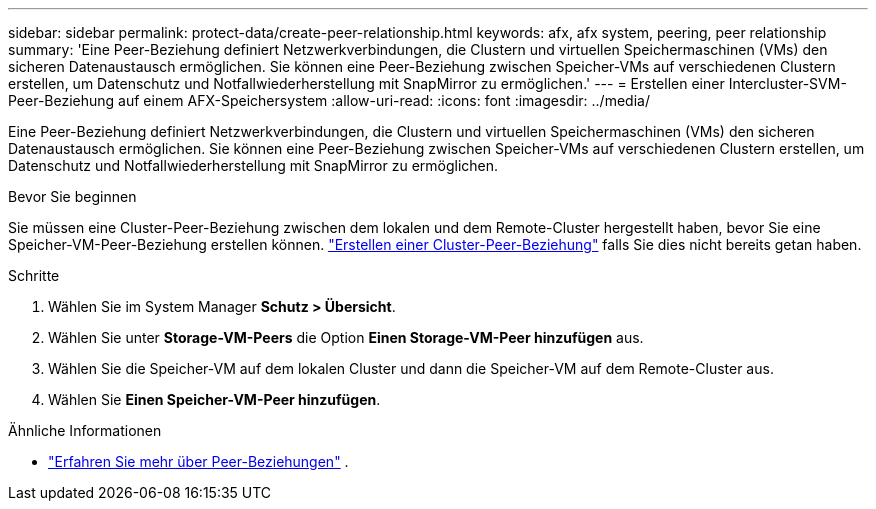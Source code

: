 ---
sidebar: sidebar 
permalink: protect-data/create-peer-relationship.html 
keywords: afx, afx system, peering, peer relationship 
summary: 'Eine Peer-Beziehung definiert Netzwerkverbindungen, die Clustern und virtuellen Speichermaschinen (VMs) den sicheren Datenaustausch ermöglichen. Sie können eine Peer-Beziehung zwischen Speicher-VMs auf verschiedenen Clustern erstellen, um Datenschutz und Notfallwiederherstellung mit SnapMirror zu ermöglichen.' 
---
= Erstellen einer Intercluster-SVM-Peer-Beziehung auf einem AFX-Speichersystem
:allow-uri-read: 
:icons: font
:imagesdir: ../media/


[role="lead"]
Eine Peer-Beziehung definiert Netzwerkverbindungen, die Clustern und virtuellen Speichermaschinen (VMs) den sicheren Datenaustausch ermöglichen. Sie können eine Peer-Beziehung zwischen Speicher-VMs auf verschiedenen Clustern erstellen, um Datenschutz und Notfallwiederherstellung mit SnapMirror zu ermöglichen.

.Bevor Sie beginnen
Sie müssen eine Cluster-Peer-Beziehung zwischen dem lokalen und dem Remote-Cluster hergestellt haben, bevor Sie eine Speicher-VM-Peer-Beziehung erstellen können. link:snapshot-replication.html#step-1-create-a-cluster-peer-relationship["Erstellen einer Cluster-Peer-Beziehung"] falls Sie dies nicht bereits getan haben.

.Schritte
. Wählen Sie im System Manager *Schutz > Übersicht*.
. Wählen Sie unter *Storage-VM-Peers* die Option *Einen Storage-VM-Peer hinzufügen* aus.
. Wählen Sie die Speicher-VM auf dem lokalen Cluster und dann die Speicher-VM auf dem Remote-Cluster aus.
. Wählen Sie *Einen Speicher-VM-Peer hinzufügen*.


.Ähnliche Informationen
* https://docs.netapp.com/us-en/ontap/peering/peering-basics-concept.html["Erfahren Sie mehr über Peer-Beziehungen"^] .

